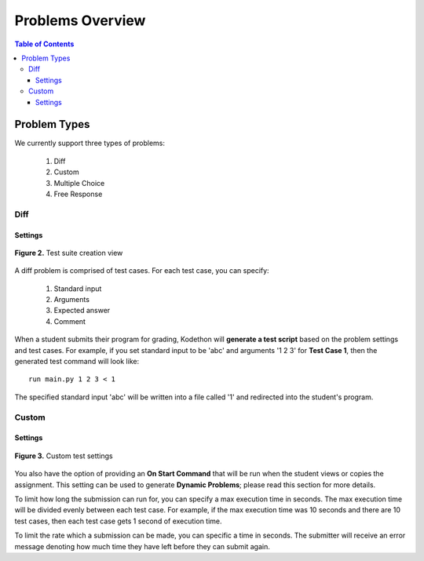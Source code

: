 *****************
Problems Overview
*****************

.. contents:: Table of Contents 

Problem Types
================

We currently support three types of problems:

    1. Diff
    2. Custom
    3. Multiple Choice
    4. Free Response

Diff
------------

Settings
^^^^^^^^

.. figure:: ../static/courses/test-suite-settings.PNG
    :align: center
    :figwidth: 100%

    **Figure 2.** Test suite creation view

A diff problem is comprised of test cases. For each test case, you can specify:
    
    1. Standard input
    2. Arguments
    3. Expected answer
    4. Comment

When a student submits their program for grading, Kodethon will **generate a test script** based on the problem settings and test cases. 
For example, if you set standard input to be 'abc' and arguments '1 2 3' for **Test Case 1**, then the generated test command will look like:

::
    
    run main.py 1 2 3 < 1 

The specified standard input 'abc' will be written into a file called '1' and redirected into the student's program.

Custom
--------------

Settings
^^^^^^^^

.. figure:: ../static/courses/custom-test-suite.PNG
    :align: center
    :figwidth: 100%

    **Figure 3.** Custom test settings

You also have the option of providing an **On Start Command** that will be run when the student views or copies the assignment.
This setting can be used to generate **Dynamic Problems**; please read this section for more details.

.. cmdoption:: Execution Time
To limit how long the submission can run for, you can specify a max execution time in
seconds. The max execution time will be divided evenly between each test case. For example, if the max execution time was 10 seconds and there are 10 test cases, then each
test case gets 1 second of execution time. 

.. cmdoption:: Period
To limit the rate which a submission can be made, you can specific a time in seconds.
The submitter will receive an error message denoting how much time they have left
before they can submit again.
